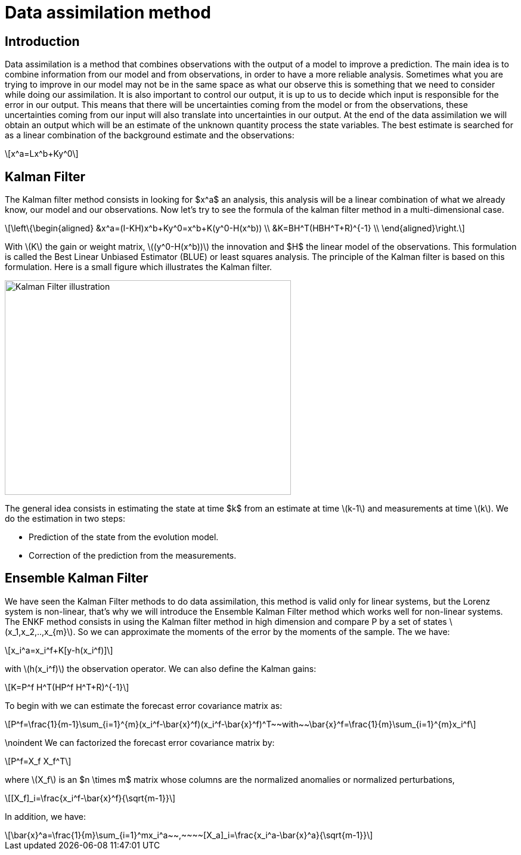 = Data assimilation method 
:stem: latexmath

== Introduction
Data assimilation is a method that combines observations with the output of a model to improve a prediction. 
The main idea is to combine information from our model and from observations, in order to have a more reliable analysis. Sometimes what you are trying to improve in our model may not be in the same space as what our observe this is something that we need to consider while doing our assimilation. It is also important to control our output, it is up to us to decide which input is responsible for the error in our output. This means that there will be uncertainties coming from the model or from the observations, these uncertainties coming from our input will also translate into uncertainties in our output.
At the end of the data assimilation we will obtain an output which will be an estimate of the unknown quantity process the state variables.
The best estimate is searched for as a linear combination of the background estimate and the observations:
[stem]
++++
x^a=Lx^b+Ky^0
++++

== Kalman Filter
The Kalman filter method consists in looking for $x^a$ an analysis, this analysis will be a linear combination of what we already know, our model and our observations.
Now let's try to see the formula of the kalman filter method in a multi-dimensional case.
[stem]
++++
\left\{\begin{aligned}
		&x^a=(I-KH)x^b+Ky^0=x^b+K(y^0-H(x^b)) \\
        &K=BH^T(HBH^T+R)^{-1} \\
	\end{aligned}\right.
++++
With stem:[K] the gain or weight matrix, stem:[(y^0-H(x^b))] the innovation and $H$ the linear model of the observations.
This formulation is called the Best Linear Unbiased Estimator (BLUE) or least squares analysis.
The principle of the Kalman filter is based on this formulation. Here is a small figure which illustrates the Kalman filter.

image::schema_kalman_filter.png["Kalman Filter illustration",width=480,height=360]

The general idea consists in estimating the state at time $k$ from an estimate at time stem:[k-1] and measurements at time stem:[k].
We do the estimation in two steps:

* Prediction of the state from the evolution model.

* Correction of the prediction from the measurements.

== Ensemble Kalman Filter
We have seen the Kalman Filter methods to do data assimilation, this method is valid only for linear systems, but the Lorenz system is non-linear, that's why we will introduce the Ensemble Kalman Filter method which works well for non-linear systems. The ENKF method consists in using the Kalman filter method in high dimension and compare P by a set of states stem:[x_1,x_2,..,x_{m}]. So we can approximate the moments of the error by the moments of the sample.
The we have:
[stem]
++++
x_i^a=x_i^f+K[y-h(x_i^f)]
++++
with stem:[h(x_i^f)] the observation operator.
We can also define the Kalman gains: 
[stem]
++++
K=P^f H^T(HP^f H^T+R)^{-1}
++++
To begin with we can estimate the
forecast error covariance matrix as:
[stem]
++++
P^f=\frac{1}{m-1}\sum_{i=1}^{m}(x_i^f-\bar{x}^f)(x_i^f-\bar{x}^f)^T~~with~~\bar{x}^f=\frac{1}{m}\sum_{i=1}^{m}x_i^f 
++++
\noindent We can factorized the forecast error covariance matrix by:
[stem]
++++
P^f=X_f X_f^T
++++
where stem:[X_f] is an $n \times m$ matrix whose columns are the normalized anomalies or normalized perturbations,
[stem]
++++
[X_f]_i=\frac{x_i^f-\bar{x}^f}{\sqrt{m-1}}
++++
In addition, we have:
[stem]
++++
\bar{x}^a=\frac{1}{m}\sum_{i=1}^mx_i^a~~,~~~~[X_a]_i=\frac{x_i^a-\bar{x}^a}{\sqrt{m-1}} 
++++
